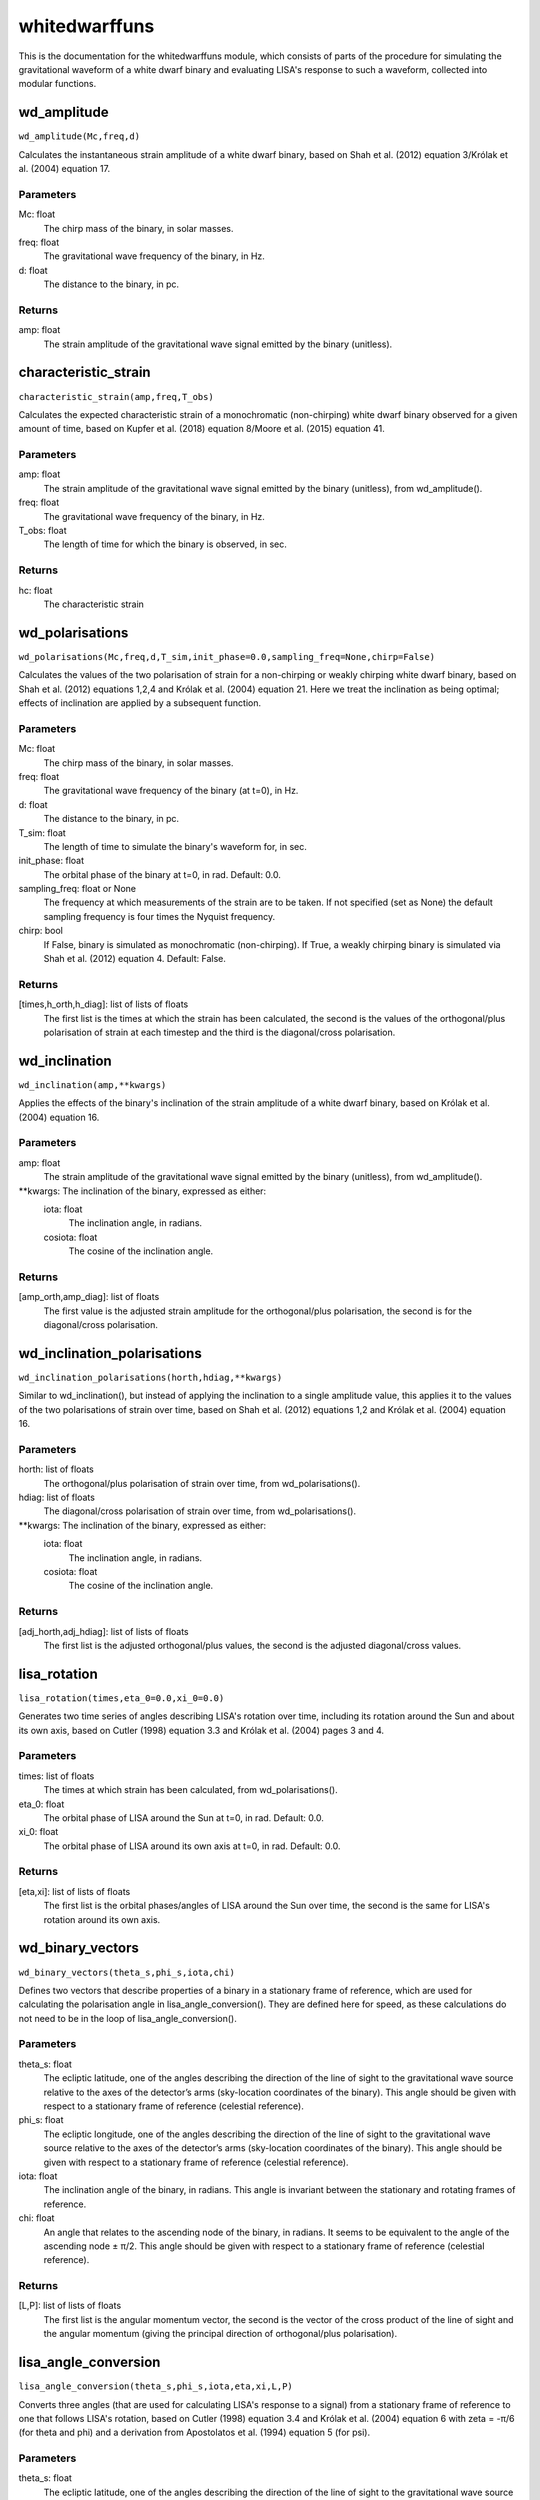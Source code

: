 **************
whitedwarffuns
**************

This is the documentation for the whitedwarffuns module, which consists of parts of the procedure for simulating the gravitational waveform of a white dwarf binary and evaluating LISA's response to such a waveform, collected into modular functions.

wd_amplitude
============

``wd_amplitude(Mc,freq,d)``

Calculates the instantaneous strain amplitude of a white dwarf binary,
based on Shah et al. (2012) equation 3/Królak et al. (2004) equation 17.

Parameters
----------
Mc: float
    The chirp mass of the binary, in solar masses.
freq: float
    The gravitational wave frequency of the binary, in Hz.
d: float
    The distance to the binary, in pc.
    
Returns
-------
amp: float
    The strain amplitude of the gravitational wave signal emitted by the
    binary (unitless).

characteristic_strain
=====================

``characteristic_strain(amp,freq,T_obs)``

Calculates the expected characteristic strain of a monochromatic
(non-chirping) white dwarf binary observed for a given amount of time,
based on Kupfer et al. (2018) equation 8/Moore et al. (2015) equation 41.

Parameters
----------
amp: float
    The strain amplitude of the gravitational wave signal emitted by the
    binary (unitless), from wd_amplitude().
freq: float
    The gravitational wave frequency of the binary, in Hz.
T_obs: float
    The length of time for which the binary is observed, in sec.
    
Returns
-------
hc: float
    The characteristic strain

wd_polarisations
================

``wd_polarisations(Mc,freq,d,T_sim,init_phase=0.0,sampling_freq=None,chirp=False)``

Calculates the values of the two polarisation of strain for a non-chirping
or weakly chirping white dwarf binary, based on Shah et al. (2012)
equations 1,2,4 and Królak et al. (2004) equation 21. Here we treat the
inclination as being optimal; effects of inclination are applied by a
subsequent function.

Parameters
----------
Mc: float
    The chirp mass of the binary, in solar masses.
freq: float
    The gravitational wave frequency of the binary (at t=0), in Hz.
d: float
    The distance to the binary, in pc.
T_sim: float
    The length of time to simulate the binary's waveform for, in sec.
init_phase: float
    The orbital phase of the binary at t=0, in rad. Default: 0.0.
sampling_freq: float or None
    The frequency at which measurements of the strain are to be taken. If
    not specified (set as None) the default sampling frequency is four
    times the Nyquist frequency.
chirp: bool
    If False, binary is simulated as monochromatic (non-chirping). If True,
    a weakly chirping binary is simulated via Shah et al. (2012) equation
    4. Default: False.
    
Returns
-------
[times,h_orth,h_diag]: list of lists of floats
    The first list is the times at which the strain has been calculated,
    the second is the values of the orthogonal/plus polarisation of strain
    at each timestep and the third is the diagonal/cross polarisation.
    
wd_inclination
==============

``wd_inclination(amp,**kwargs)``

Applies the effects of the binary's inclination of the strain amplitude of
a white dwarf binary, based on Królak et al. (2004) equation 16.

Parameters
----------
amp: float
    The strain amplitude of the gravitational wave signal emitted by the
    binary (unitless), from wd_amplitude().
**kwargs: The inclination of the binary, expressed as either:
    iota: float
        The inclination angle, in radians.
    cosiota: float
        The cosine of the inclination angle.
        
Returns
-------
[amp_orth,amp_diag]: list of floats
    The first value is the adjusted strain amplitude for the
    orthogonal/plus polarisation, the second is for the diagonal/cross
    polarisation.
    
wd_inclination_polarisations
============================

``wd_inclination_polarisations(horth,hdiag,**kwargs)``

Similar to wd_inclination(), but instead of applying the inclination to a
single amplitude value, this applies it to the values of the two
polarisations of strain over time, based on Shah et al. (2012) equations
1,2 and Królak et al. (2004) equation 16.

Parameters
----------
horth: list of floats
    The orthogonal/plus polarisation of strain over time, from
    wd_polarisations().
hdiag: list of floats
    The diagonal/cross polarisation of strain over time, from
    wd_polarisations().
**kwargs: The inclination of the binary, expressed as either:
    iota: float
        The inclination angle, in radians.
    cosiota: float
        The cosine of the inclination angle.

Returns
-------
[adj_horth,adj_hdiag]: list of lists of floats
    The first list is the adjusted orthogonal/plus values, the second is
    the adjusted diagonal/cross values.
    
lisa_rotation
=============

``lisa_rotation(times,eta_0=0.0,xi_0=0.0)``

Generates two time series of angles describing LISA's rotation over time,
including its rotation around the Sun and about its own axis, based on
Cutler (1998) equation 3.3 and Królak et al. (2004) pages 3 and 4.

Parameters
----------
times: list of floats
    The times at which strain has been calculated, from wd_polarisations().
eta_0: float
    The orbital phase of LISA around the Sun at t=0, in rad. Default: 0.0.
xi_0: float
    The orbital phase of LISA around its own axis at t=0, in rad. Default:
    0.0.
    
Returns
-------
[eta,xi]: list of lists of floats
    The first list is the orbital phases/angles of LISA around the Sun over
    time, the second is the same for LISA's rotation around its own axis.
    
wd_binary_vectors
=================

``wd_binary_vectors(theta_s,phi_s,iota,chi)``

Defines two vectors that describe properties of a binary in a stationary
frame of reference, which are used for calculating the polarisation angle
in lisa_angle_conversion(). They are defined here for speed, as these
calculations do not need to be in the loop of lisa_angle_conversion().

Parameters
----------
theta_s: float
    The ecliptic latitude, one of the angles describing the direction of
    the line of sight to the gravitational wave source relative to the axes
    of the detector’s arms (sky-location coordinates of the binary).
    This angle should be given with respect to a stationary frame of
    reference (celestial reference).
phi_s: float
    The ecliptic longitude, one of the angles describing the direction of
    the line of sight to the gravitational wave source relative to the axes
    of the detector’s arms (sky-location coordinates of the binary).
    This angle should be given with respect to a stationary frame of
    reference (celestial reference).
iota: float
    The inclination angle of the binary, in radians.
    This angle is invariant between the stationary and rotating frames of
    reference.
chi: float
    An angle that relates to the ascending node of the binary, in radians.
    It seems to be equivalent to the angle of the ascending node ± π/2.
    This angle should be given with respect to a stationary frame of
    reference (celestial reference).
    
Returns
-------
[L,P]: list of lists of floats
    The first list is the angular momentum vector, the second is the vector
    of the cross product of the line of sight and the angular momentum
    (giving the principal direction of orthogonal/plus polarisation).
    
lisa_angle_conversion
=====================

``lisa_angle_conversion(theta_s,phi_s,iota,eta,xi,L,P)``

Converts three angles (that are used for calculating LISA's response to a
signal) from a stationary frame of reference to one that follows LISA's
rotation, based on Cutler (1998) equation 3.4 and Królak et al. (2004)
equation 6 with zeta = -π/6 (for theta and phi) and a derivation from
Apostolatos et al. (1994) equation 5 (for psi).

Parameters
----------
theta_s: float
    The ecliptic latitude, one of the angles describing the direction of
    the line of sight to the gravitational wave source relative to the axes
    of the detector’s arms (sky-location coordinates of the binary).
    This angle should be given with respect to a stationary frame of
    reference (celestial reference).
phi_s: float
    The ecliptic longitude, one of the angles describing the direction of
    the line of sight to the gravitational wave source relative to the axes
    of the detector’s arms (sky-location coordinates of the binary).
    This angle should be given with respect to a stationary frame of
    reference (celestial reference).
iota: float
    The inclination angle of the binary, in radians.
    This angle is invariant between the stationary and rotating frames of
    reference.
eta: list of floats
    The orbital phases/angles of LISA around the Sun over time, from
    lisa_rotation().
    Not to be confused with the symmetric mass ratio, which also has the
    symbol eta.
xi: list of floats
    The orbital phases/angles of LISA around its own axis over time, from
    lisa_rotation().
L: list of floats
    The three-dimensional vector of the angular momentum of the binary,
    from wd_binary_vectors().
P: list of floats
    The three-dimensional vector of the principal direction of orthogonal/
    plus polarisation (equal to the vector cross product of the line of
    sight and the angular momentum), from wd_binary_vectors().
    
Returns
-------
[theta,phi,psi]: list of lists of floats
    The first list is the values of latitude with respect to LISA's
    rotating frame of reference at each timestep, the second is the
    corresponding longitudes and the third is the polarisation angles.
    
instantaneous_beam_pattern
==========================

``instantaneous_beam_pattern(theta_d,phi_d,psi_d)``

Outputs coefficients, known as the detector beam-pattern coefficients,
describing LISA's response to a binary's GW signal depending on the
binary's orientation/alignment as specified by three angles, based on
Cutler (1998) equation 3.12.
This function uses the alignment at a specific instant for the detector's
(rotating) frame of reference.

(These particular coefficients are also applicable to LIGO/Virgo and thus
also appear in the detectabilityfuns module.)

Parameters
----------
theta_d: float
    The relative latitude, one of the angles describing the direction of
    the line of sight to the gravitational wave source relative to the axes
    of the detector’s arms (sky-location coordinates of the binary). Ranges
    from 0 to π rad (180 deg).
    This angle should be with respect to the detector's (rotating) frame
    of reference.
phi_d: float
    The relative longitude, one of the angles describing the direction of
    the line of sight to the gravitational wave source relative to the axes
    of the detector’s arms (sky-location coordinates of the binary). Ranges
    from 0 to 2π rad (360 deg).
    This angle should be with respect to the detector's (rotating) frame
    of reference.
psi_d: float
    The polarisation angle of the binary. Ranges from 0 to π (180 deg).
    This angle should be with respect to the detector's (rotating) frame
    of reference.

Results
-------
[Fplus,Fcross]: list of floats
    The first quantity is the beam-pattern coefficient for
    orthogonal/plus polarisation, the second is for diagonal/cross
    polarisation.
    
lisa_beam_pattern
=================

``lisa_beam_pattern(theta,phi,psi)``

Evaluates instantaneous_beam_pattern() for each timestep in the white dwarf
binary simulation, giving the beam pattern coefficients over time.

Parameters
----------
theta: list of floats
    The source's latitude with respect to LISA's rotating frame of
    reference at each timestep, from lisa_angle_conversion().
phi: list of floats
    The source's longitude with respect to LISA's rotating frame of
    reference at each timestep, from lisa_angle_conversion().
psi: list of floats
    The source's polarisation angle in LISA's rotating frame of reference
    at each timestep, from lisa_angle_conversion().
    
Returns
-------
[Fplus_t,Fcross_t]: list of lists of floats
    The first list is the beam-pattern coefficients for orthogonal/plus
    polarisation at each time step, the second is the diagonal/cross
    polarisation coefficients.
    
lisa_phase_modulation
=====================

``lisa_phase_modulation(Fplus_t,Fcross_t,amp_orth,amp_diag)``

Calculates coefficients describing the phase modulation that affects LISA's
response to an incoming GW signal, based on Cutler (1998) equation 3.15b/
Cornish et al. (2003) equation 5.

Parameters
----------
Fplus_t: list of floats
    The detector beam-pattern coefficients for orthogonal/plus polarisation
    over time, from lisa_beam_pattern().
Fcross_t: list of floats
    The detector beam-pattern coefficients for diagonal/cross polarisation
    over time, from lisa_beam_pattern().
amp_orth: float
    The inclination-adjusted orthogonal/plus polarisation of the strain
    amplitude, from wd_inclination().
amp_diag: float
    The inclination-adjusted diagonal/cross polarisation of the strain
    amplitude, from wd_inclination().
    
Returns
-------
varphi_p: list of floats
    The phase modulation coefficients at each timestep.
    
lisa_frequency_modulation
=========================

``lisa_frequency_modulation(times,freq,theta_s,phi_s)``

Calculates coefficients describing the frequency (Doppler) modulation that
affects LISA's response to an incoming GW signal, based on Cutler (1998)
equation 3.15c/Cornish et al. (2003) equation 4.

Parameters
----------
times: list of floats
    The times at which strain has been calculated, from wd_polarisations().
freq: float
    The gravitational wave frequency of the binary (at t=0), in Hz.
theta_s: float
    The ecliptic latitude, one of the angles describing the direction of
    the line of sight to the gravitational wave source relative to the axes
    of the detector’s arms (sky-location coordinates of the binary).
    This angle should be given with respect to a stationary frame of
    reference (celestial reference).
phi_s: float
    The ecliptic longitude, one of the angles describing the direction of
    the line of sight to the gravitational wave source relative to the axes
    of the detector’s arms (sky-location coordinates of the binary).
    This angle should be given with respect to a stationary frame of
    reference (celestial reference).
    
Returns
-------
varphi_d: list of floats
    The frequency (Doppler) modulation coefficients at each timestep.
    
lisa_amplitude_modulation
=========================

``lisa_amplitude_modulation(Fplus_t,Fcross_t,amp_orth,amp_diag)``

Applies the amplitude modulation that affects LISA's response to the strain
amplitude of an incoming GW signal, based on Cutler (1998) equation 3.15a/
Cornish et al. (2003) equation 3.

Parameters
----------
Fplus_t: list of floats
    The detector beam-pattern coefficients for orthogonal/plus polarisation
    over time, from lisa_beam_pattern().
Fcross_t: list of floats
    The detector beam-pattern coefficients for diagonal/cross polarisation
    over time, from lisa_beam_pattern().
amp_orth: float
    The inclination-adjusted orthogonal/plus polarisation of the strain
    amplitude, from wd_inclination().
amp_diag: float
    The inclination-adjusted diagonal/cross polarisation of the strain
    amplitude, from wd_inclination().

Returns
-------
A_mod: list of floats
    The strain amplitude of the gravitational wave signal with modulation
    applied, at each timestep.
    
lisa_detector_response
======================

``lisa_detector_response(times,A_mod,varphi_d,varphi_p,freq,init_phase=0.0)``

For an incoming GW signal, calculates LISA's detector response (the strain
observed in the detector) to that signal, based on Cornish et al. (2003)
equations 1,2 (also Shah et al. (2012) equations 6,8, though the form given
there does not correctly match that of Cornish).
This form is valid if the change of frequency of the binary over the
duration of the observation is much smaller than the frequency itself;
otherwise, the more complicated (and time-consuming to evaluate) Cutler
(1998) equation 3.14 would need to be used.

Parameters
----------
times: list of floats
    The times at which strain has been calculated, from wd_polarisations().
A_mod: list of floats
    The modulation-adjusted strain amplitude of the gravitational wave
    signal over time, from lisa_amplitude_modulation().
varphi_d: list of floats
    The frequency (Doppler) modulation coefficients at each timestep, from
    lisa_frequency_modulation().
varphi_p: list of floats
    The phase modulation coefficients at each timestep, from
    lisa_phase_modulation().
freq: float
    The gravitational wave frequency of the binary (at t=0), in Hz.
init_phase: float
    The phase angle of the signal at t=0. Default: 0.0.
    
Returns
-------
A_lisa: list of floats
    The strain amplitude of the GW signal over time as it is detected by
    LISA, account for the various time-varying factors affecting LISA's
    response.
